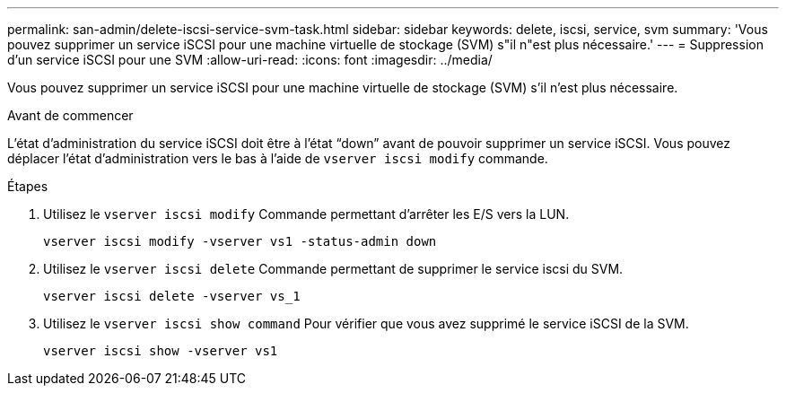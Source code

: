 ---
permalink: san-admin/delete-iscsi-service-svm-task.html 
sidebar: sidebar 
keywords: delete, iscsi, service, svm 
summary: 'Vous pouvez supprimer un service iSCSI pour une machine virtuelle de stockage (SVM) s"il n"est plus nécessaire.' 
---
= Suppression d'un service iSCSI pour une SVM
:allow-uri-read: 
:icons: font
:imagesdir: ../media/


[role="lead"]
Vous pouvez supprimer un service iSCSI pour une machine virtuelle de stockage (SVM) s'il n'est plus nécessaire.

.Avant de commencer
L'état d'administration du service iSCSI doit être à l'état "`down`" avant de pouvoir supprimer un service iSCSI. Vous pouvez déplacer l'état d'administration vers le bas à l'aide de `vserver iscsi modify` commande.

.Étapes
. Utilisez le `vserver iscsi modify` Commande permettant d'arrêter les E/S vers la LUN.
+
`vserver iscsi modify -vserver vs1 -status-admin down`

. Utilisez le `vserver iscsi delete` Commande permettant de supprimer le service iscsi du SVM.
+
`vserver iscsi delete -vserver vs_1`

. Utilisez le `vserver iscsi show command` Pour vérifier que vous avez supprimé le service iSCSI de la SVM.
+
`vserver iscsi show -vserver vs1`


